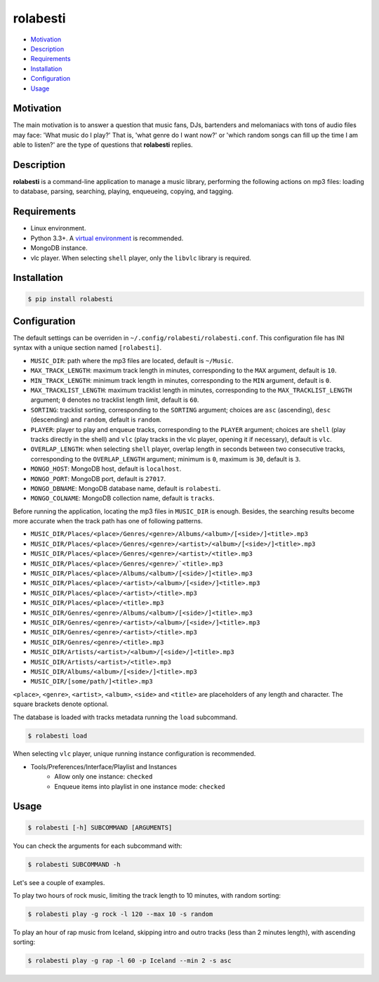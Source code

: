 rolabesti
=========

.. image:: https://img.shields.io/pypi/v/rolabesti.svg
    :target: https://pypi.python.org/pypi/rolabesti

.. image:: https://img.shields.io/pypi/pyversions/rolabesti.svg
    :target: https://pypi.python.org/pypi/rolabesti

.. image:: https://img.shields.io/pypi/wheel/rolabesti.svg
    :target: https://pypi.python.org/pypi/rolabesti

.. image:: https://travis-ci.org/kinuax/rolabesti.svg?branch=master
    :target: https://travis-ci.org/kinuax/rolabesti

.. image:: https://img.shields.io/pypi/l/rolabesti.svg
    :target: https://pypi.python.org/pypi/rolabesti

- `Motivation <#motivation>`__
- `Description <#description>`__
- `Requirements <#requirements>`__
- `Installation <#installation>`__
- `Configuration <#configuration>`__
- `Usage <#usage>`__

Motivation
----------

The main motivation is to answer a question that music fans, DJs, bartenders and melomaniacs with tons of audio files may face: 'What music do I play?' That is, 'what genre do I want now?' or 'which random songs can fill up the time I am able to listen?' are the type of questions that **rolabesti** replies.

Description
-----------

**rolabesti** is a command-line application to manage a music library, performing the following actions on mp3 files: loading to database, parsing, searching, playing, enqueueing, copying, and tagging.

Requirements
------------

-  Linux environment.
-  Python 3.3+. A `virtual environment <https://github.com/pypa/virtualenv>`__ is recommended.
-  MongoDB instance.
-  vlc player. When selecting ``shell`` player, only the ``libvlc`` library is required.

Installation
------------

.. code-block:: bash

    $ pip install rolabesti

Configuration
-------------

The default settings can be overriden in ``~/.config/rolabesti/rolabesti.conf``. This configuration file has INI syntax with a unique section named ``[rolabesti]``.

- ``MUSIC_DIR``: path where the mp3 files are located, default is ``~/Music``.
- ``MAX_TRACK_LENGTH``: maximum track length in minutes, corresponding to the ``MAX`` argument, default is ``10``.
- ``MIN_TRACK_LENGTH``: minimum track length in minutes, corresponding to the ``MIN`` argument, default is ``0``.
- ``MAX_TRACKLIST_LENGTH``: maximum tracklist length in minutes, corresponding to the ``MAX_TRACKLIST_LENGTH`` argument; ``0`` denotes no tracklist length limit, default is ``60``.
- ``SORTING``: tracklist sorting, corresponding to the ``SORTING`` argument; choices are ``asc`` (ascending), ``desc`` (descending) and ``random``, default is ``random``.
- ``PLAYER``: player to play and enqueue tracks, corresponding to the ``PLAYER`` argument; choices are ``shell`` (play tracks directly in the shell) and ``vlc`` (play tracks in the vlc player, opening it if necessary), default is ``vlc``.
- ``OVERLAP_LENGTH``: when selecting ``shell`` player, overlap length in seconds between two consecutive tracks, corresponding to the ``OVERLAP_LENGTH`` argument; minimum is ``0``, maximum is ``30``, default is ``3``.
- ``MONGO_HOST``: MongoDB host, default is ``localhost``.
- ``MONGO_PORT``: MongoDB port, default is ``27017``.
- ``MONGO_DBNAME``: MongoDB database name, default is ``rolabesti``.
- ``MONGO_COLNAME``: MongoDB collection name, default is ``tracks``.

Before running the application, locating the mp3 files in ``MUSIC_DIR`` is enough. Besides, the searching results become more accurate when the track path has one of following patterns.

- ``MUSIC_DIR/Places/<place>/Genres/<genre>/Albums/<album>/[<side>/]<title>.mp3``
- ``MUSIC_DIR/Places/<place>/Genres/<genre>/<artist>/<album>/[<side>/]<title>.mp3``
- ``MUSIC_DIR/Places/<place>/Genres/<genre>/<artist>/<title>.mp3``
- ``MUSIC_DIR/Places/<place>/Genres/<genre>/`<title>.mp3``
- ``MUSIC_DIR/Places/<place>/Albums/<album>/[<side>/]<title>.mp3``
- ``MUSIC_DIR/Places/<place>/<artist>/<album>/[<side>/]<title>.mp3``
- ``MUSIC_DIR/Places/<place>/<artist>/<title>.mp3``
- ``MUSIC_DIR/Places/<place>/<title>.mp3``
- ``MUSIC_DIR/Genres/<genre>/Albums/<album>/[<side>/]<title>.mp3``
- ``MUSIC_DIR/Genres/<genre>/<artist>/<album>/[<side>/]<title>.mp3``
- ``MUSIC_DIR/Genres/<genre>/<artist>/<title>.mp3``
- ``MUSIC_DIR/Genres/<genre>/<title>.mp3``
- ``MUSIC_DIR/Artists/<artist>/<album>/[<side>/]<title>.mp3``
- ``MUSIC_DIR/Artists/<artist>/<title>.mp3``
- ``MUSIC_DIR/Albums/<album>/[<side>/]<title>.mp3``
- ``MUSIC_DIR/[some/path/]<title>.mp3``

``<place>``, ``<genre>``, ``<artist>``, ``<album>``, ``<side>`` and ``<title>`` are placeholders of any length and character. The square brackets denote optional.

The database is loaded with tracks metadata running the ``load`` subcommand.

.. code-block:: bash

    $ rolabesti load

When selecting ``vlc`` player, unique running instance configuration is recommended.

- Tools/Preferences/Interface/Playlist and Instances
    - Allow only one instance: ``checked``
    - Enqueue items into playlist in one instance mode: ``checked``

Usage
-----

.. code-block:: bash

    $ rolabesti [-h] SUBCOMMAND [ARGUMENTS]

You can check the arguments for each subcommand with:

.. code-block:: bash

    $ rolabesti SUBCOMMAND -h

Let's see a couple of examples.

To play two hours of rock music, limiting the track length to 10 minutes, with random sorting:

.. code-block:: bash

    $ rolabesti play -g rock -l 120 --max 10 -s random

To play an hour of rap music from Iceland, skipping intro and outro tracks (less than 2 minutes length), with ascending sorting:

.. code-block:: bash

    $ rolabesti play -g rap -l 60 -p Iceland --min 2 -s asc


